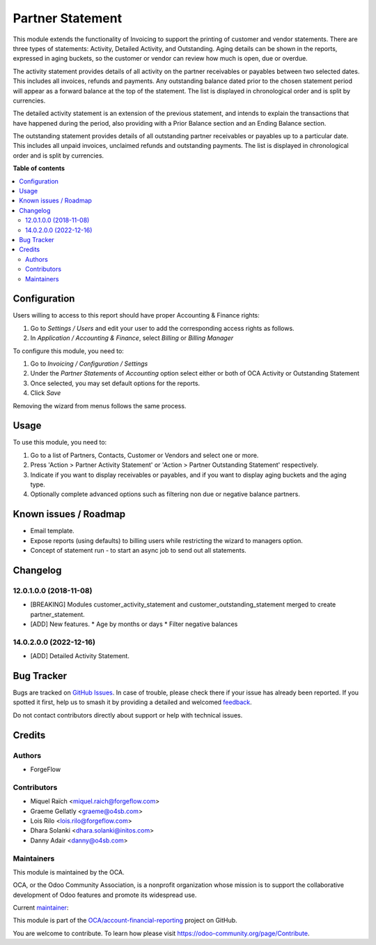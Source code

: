 =================
Partner Statement
=================

.. 
   !!!!!!!!!!!!!!!!!!!!!!!!!!!!!!!!!!!!!!!!!!!!!!!!!!!!
   !! This file is generated by oca-gen-addon-readme !!
   !! changes will be overwritten.                   !!
   !!!!!!!!!!!!!!!!!!!!!!!!!!!!!!!!!!!!!!!!!!!!!!!!!!!!
   !! source digest: sha256:25831a73d9c5b2946b96da77ce6800bc4107eabf9c15d6731d7526c7af6b4b03
   !!!!!!!!!!!!!!!!!!!!!!!!!!!!!!!!!!!!!!!!!!!!!!!!!!!!

.. |badge1| image:: https://img.shields.io/badge/maturity-Beta-yellow.png
    :target: https://odoo-community.org/page/development-status
    :alt: Beta
.. |badge2| image:: https://img.shields.io/badge/licence-AGPL--3-blue.png
    :target: http://www.gnu.org/licenses/agpl-3.0-standalone.html
    :alt: License: AGPL-3
.. |badge3| image:: https://img.shields.io/badge/github-OCA%2Faccount--financial--reporting-lightgray.png?logo=github
    :target: https://github.com/OCA/account-financial-reporting/tree/16.0/partner_statement
    :alt: OCA/account-financial-reporting
.. |badge4| image:: https://img.shields.io/badge/weblate-Translate%20me-F47D42.png
    :target: https://translation.odoo-community.org/projects/account-financial-reporting-16-0/account-financial-reporting-16-0-partner_statement
    :alt: Translate me on Weblate
.. |badge5| image:: https://img.shields.io/badge/runboat-Try%20me-875A7B.png
    :target: https://runboat.odoo-community.org/builds?repo=OCA/account-financial-reporting&target_branch=16.0
    :alt: Try me on Runboat

|badge1| |badge2| |badge3| |badge4| |badge5|

This module extends the functionality of Invoicing to support the printing of customer and vendor statements.
There are three types of statements: Activity, Detailed Activity, and Outstanding. Aging details can be shown
in the reports, expressed in aging buckets, so the customer or vendor can review how much is open, due or overdue.

The activity statement provides details of all activity on the partner receivables or payables
between two selected dates. This includes all invoices, refunds and payments.
Any outstanding balance dated prior to the chosen statement period will appear
as a forward balance at the top of the statement. The list is displayed in chronological
order and is split by currencies.

The detailed activity statement is an extension of the previous statement, and intends to explain the transactions
that have happened during the period, also providing with a Prior Balance section and an Ending Balance section.

The outstanding statement provides details of all outstanding partner receivables or payables
up to a particular date. This includes all unpaid invoices, unclaimed refunds and
outstanding payments. The list is displayed in chronological order and is split by currencies.

**Table of contents**

.. contents::
   :local:

Configuration
=============


Users willing to access to this report should have proper Accounting & Finance rights:

#. Go to *Settings / Users* and edit your user to add the corresponding access rights as follows.
#. In *Application / Accounting & Finance*, select *Billing* or *Billing Manager*

To configure this module, you need to:

#. Go to *Invoicing / Configuration / Settings*
#. Under the *Partner Statements* of *Accounting* option select either or both of OCA Activity or Outstanding Statement
#. Once selected, you may set default options for the reports.
#. Click *Save*

Removing the wizard from menus follows the same process.

Usage
=====

To use this module, you need to:

#. Go to a list of Partners, Contacts, Customer or Vendors and select one or more.
#. Press 'Action > Partner Activity Statement' or 'Action > Partner Outstanding Statement' respectively.
#. Indicate if you want to display receivables or payables, and if you want to display aging buckets and the aging type.
#. Optionally complete advanced options such as filtering non due or negative balance partners.

Known issues / Roadmap
======================

* Email template.
* Expose reports (using defaults) to billing users while restricting the wizard to managers option.
* Concept of statement run - to start an async job to send out all statements.

Changelog
=========

12.0.1.0.0 (2018-11-08)
~~~~~~~~~~~~~~~~~~~~~~~

* [BREAKING] Modules customer_activity_statement and customer_outstanding_statement merged to create partner_statement.
* [ADD] New features.
  * Age by months or days
  * Filter negative balances

14.0.2.0.0 (2022-12-16)
~~~~~~~~~~~~~~~~~~~~~~~

* [ADD] Detailed Activity Statement.

Bug Tracker
===========

Bugs are tracked on `GitHub Issues <https://github.com/OCA/account-financial-reporting/issues>`_.
In case of trouble, please check there if your issue has already been reported.
If you spotted it first, help us to smash it by providing a detailed and welcomed
`feedback <https://github.com/OCA/account-financial-reporting/issues/new?body=module:%20partner_statement%0Aversion:%2016.0%0A%0A**Steps%20to%20reproduce**%0A-%20...%0A%0A**Current%20behavior**%0A%0A**Expected%20behavior**>`_.

Do not contact contributors directly about support or help with technical issues.

Credits
=======

Authors
~~~~~~~

* ForgeFlow

Contributors
~~~~~~~~~~~~

* Miquel Raïch <miquel.raich@forgeflow.com>
* Graeme Gellatly <graeme@o4sb.com>
* Lois Rilo <lois.rilo@forgeflow.com>
* Dhara Solanki <dhara.solanki@initos.com>
* Danny Adair <danny@o4sb.com>

Maintainers
~~~~~~~~~~~

This module is maintained by the OCA.

.. image:: https://odoo-community.org/logo.png
   :alt: Odoo Community Association
   :target: https://odoo-community.org

OCA, or the Odoo Community Association, is a nonprofit organization whose
mission is to support the collaborative development of Odoo features and
promote its widespread use.

.. |maintainer-MiquelRForgeFlow| image:: https://github.com/MiquelRForgeFlow.png?size=40px
    :target: https://github.com/MiquelRForgeFlow
    :alt: MiquelRForgeFlow

Current `maintainer <https://odoo-community.org/page/maintainer-role>`__:

|maintainer-MiquelRForgeFlow| 

This module is part of the `OCA/account-financial-reporting <https://github.com/OCA/account-financial-reporting/tree/16.0/partner_statement>`_ project on GitHub.

You are welcome to contribute. To learn how please visit https://odoo-community.org/page/Contribute.
